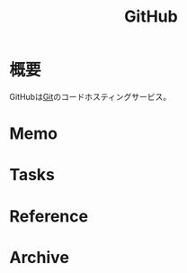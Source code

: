 :PROPERTIES:
:ID:       6b889822-21f1-4a3e-9755-e3ca52fa0bc4
:END:
#+title: GitHub
* 概要
GitHubは[[id:90c6b715-9324-46ce-a354-63d09403b066][Git]]のコードホスティングサービス。
* Memo
* Tasks
* Reference
* Archive
